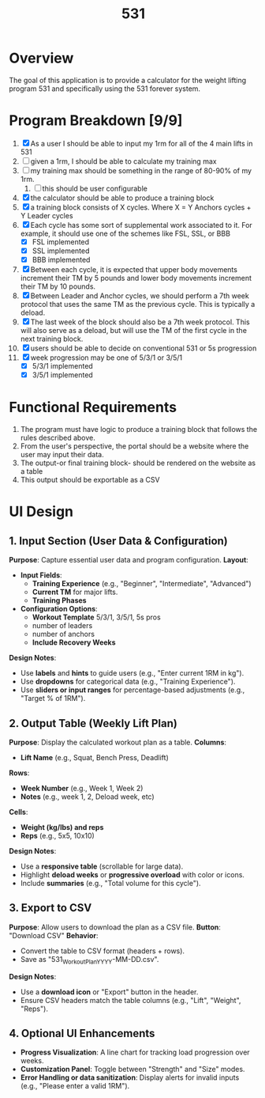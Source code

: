 #+Title: 531
* Overview
The goal of this application is to provide a calculator for the weight lifting program 531 and specifically using the 531 forever system.
* Program Breakdown [9/9]
1. [X] As a user I should be able to input my 1rm for all of the 4 main lifts in 531
2. [ ] given a 1rm, I should be able to calculate my training max
3. [ ] my training max should be something in the range of 80-90% of my 1rm.
   1. [ ] this should be user configurable
4. [X] the calculator should be able to produce a training block
5. [X] a training block consists of X cycles. Where X = Y Anchors cycles + Y Leader cycles
6. [X] Each cycle has some sort of supplemental work associated to it. For example, it should use one of the schemes like FSL, SSL, or BBB
   - [X] FSL implemented
   - [X] SSL implemented
   - [X] BBB implemented
7. [X] Between each cycle, it is expected that upper body movements increment their TM by 5 pounds and lower body movements increment their TM by 10 pounds.
8. [X] Between Leader and Anchor cycles, we should perform a 7th week protocol that uses the same TM as the previous cycle. This is typically a deload.
9. [X] The last week of the block should also be a 7th week protocol. This will also serve as a deload, but will use the TM of the first cycle in the next training block.
10. [X] users should be able to decide on conventional 531 or 5s progression
11. [X] week progression may be one of 5/3/1 or 3/5/1
    - [X] 5/3/1 implemented
    - [X] 3/5/1 implemented
* Functional Requirements
1. The program must have logic to produce a training block that follows the rules described above.
2. From the user's perspective, the portal should be a website where the user may input their data.
3. The output-or final training block- should be rendered on the website as a table
4. This output should be exportable as a CSV
* UI Design
** *1. Input Section (User Data & Configuration)*  
*Purpose*: Capture essential user data and program configuration.  
*Layout*:  
- *Input Fields*:  
  - *Training Experience* (e.g., "Beginner", "Intermediate", "Advanced")  
  - *Current TM* for major lifts.
  - *Training Phases*

- *Configuration Options*:
  - *Workout Template* 5/3/1, 3/5/1, 5s pros
  - number of leaders 
  - number of anchors
  - *Include Recovery Weeks*

*Design Notes*:  
- Use *labels* and *hints* to guide users (e.g., "Enter current 1RM in kg").  
- Use *dropdowns* for categorical data (e.g., "Training Experience").  
- Use *sliders or input ranges* for percentage-based adjustments (e.g., "Target % of 1RM").  
** *2. Output Table (Weekly Lift Plan)*  
*Purpose*: Display the calculated workout plan as a table.  
*Columns*:  
- *Lift Name* (e.g., Squat, Bench Press, Deadlift)  
*Rows*:  
- *Week Number* (e.g., Week 1, Week 2)  
- *Notes* (e.g., week 1, 2, Deload week, etc)  
*Cells*: 
- *Weight (kg/lbs) and reps*  
- *Reps* (e.g., 5x5, 10x10)  

*Design Notes*:  
- Use a *responsive table* (scrollable for large data).  
- Highlight *deload weeks* or *progressive overload* with color or icons.  
- Include *summaries* (e.g., "Total volume for this cycle").  
** *3. Export to CSV*  
*Purpose*: Allow users to download the plan as a CSV file.  
*Button*: "Download CSV"  
*Behavior*:  
- Convert the table to CSV format (headers + rows).  
- Save as "531_Workout_Plan_YYYY-MM-DD.csv".  

*Design Notes*:  
- Use a *download icon* or "Export" button in the header.  
- Ensure CSV headers match the table columns (e.g., "Lift", "Weight", "Reps").  
** *4. Optional UI Enhancements*  
- *Progress Visualization*: A line chart for tracking load progression over weeks.  
- *Customization Panel*: Toggle between "Strength" and "Size" modes.  
- *Error Handling or data sanitization*: Display alerts for invalid inputs (e.g., "Please enter a valid 1RM").  

